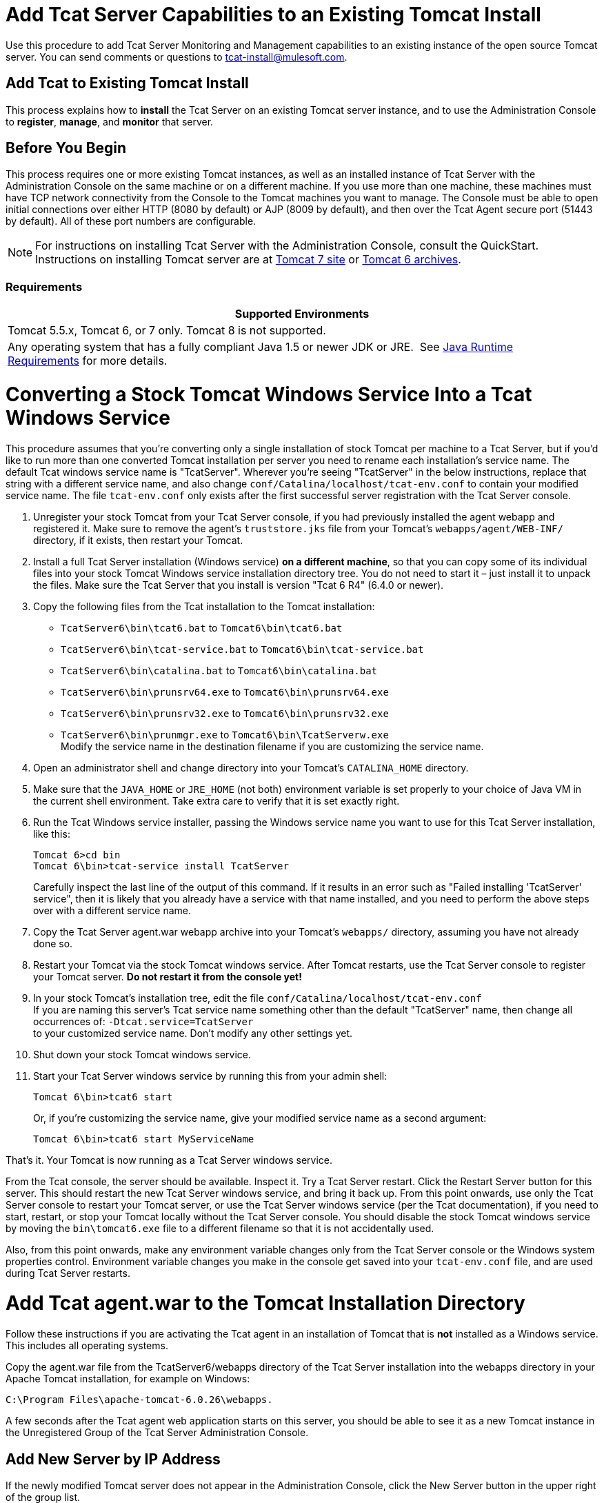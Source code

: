 = Add Tcat Server Capabilities to an Existing Tomcat Install
:keywords: tcat, server, tomcat, monitor

Use this procedure to add Tcat Server Monitoring and Management capabilities to an existing instance of the open source Tomcat server. You can send comments or questions to tcat-install@mulesoft.com.

== Add Tcat to Existing Tomcat Install

This process explains how to *install* the Tcat Server on an existing Tomcat server instance, and to use the Administration Console to *register*, *manage*, and *monitor* that server.

== Before You Begin

This process requires one or more existing Tomcat instances, as well as an installed instance of Tcat Server with the Administration Console on the same machine or on a different machine. If you use more than one machine, these machines must have TCP network connectivity from the Console to the Tomcat machines you want to manage. The Console must be able to open initial connections over either HTTP (8080 by default) or AJP (8009 by default), and then over the Tcat Agent secure port (51443 by default). All of these port numbers are configurable.

NOTE: For instructions on installing Tcat Server with the Administration Console, consult the QuickStart. Instructions on installing Tomcat server are at https://tomcat.apache.org/download-70.cgi[Tomcat 7 site] or https://archive.apache.org/dist/tomcat/tomcat-6/[Tomcat 6 archives].

=== Requirements

[%header,cols="1*"]
|===
|Supported Environments
|Tomcat 5.5.x, Tomcat 6, or 7 only. Tomcat 8 is not supported.
|Any operating system that has a fully compliant Java 1.5 or newer JDK or JRE.  See link:/tcat-server/v/7.1.0/installation[Java Runtime Requirements] for more details.
|===

= Converting a Stock Tomcat Windows Service Into a Tcat Windows Service

This procedure assumes that you're converting only a single installation of stock Tomcat per machine to a Tcat Server, but if you'd like to run more than one converted Tomcat installation per server you need to rename each installation's service name. The default Tcat windows service name is "TcatServer". Wherever you're seeing "TcatServer" in the below instructions, replace that string with a different service name, and also change `conf/Catalina/localhost/tcat-env.conf` to contain your modified service name. The file `tcat-env.conf`  only exists after the first successful server registration with the Tcat Server console.

. Unregister your stock Tomcat from your Tcat Server console, if you had previously installed the agent webapp and registered it. Make sure to remove the agent's `truststore.jks` file from your Tomcat's `webapps/agent/WEB-INF/` directory, if it exists, then restart your Tomcat.
. Install a full Tcat Server installation (Windows service) *on a different machine*, so that you can copy some of its individual files into your stock Tomcat Windows service installation directory tree. You do not need to start it – just install it to unpack the files. Make sure the Tcat Server that you install is version "Tcat 6 R4" (6.4.0 or newer).
. Copy the following files from the Tcat installation to the Tomcat installation:
** `TcatServer6\bin\tcat6.bat` to `Tomcat6\bin\tcat6.bat`
** `TcatServer6\bin\tcat-service.bat` to `Tomcat6\bin\tcat-service.bat`
** `TcatServer6\bin\catalina.bat` to `Tomcat6\bin\catalina.bat`
** `TcatServer6\bin\prunsrv64.exe` to `Tomcat6\bin\prunsrv64.exe`
** `TcatServer6\bin\prunsrv32.exe` to `Tomcat6\bin\prunsrv32.exe`
** `TcatServer6\bin\prunmgr.exe` to `Tomcat6\bin\TcatServerw.exe` +
 Modify the service name in the destination filename if you are customizing the service name.
. Open an administrator shell and change directory into your Tomcat's `CATALINA_HOME` directory.
. Make sure that the `JAVA_HOME` or `JRE_HOME` (not both) environment variable is set properly to your choice of Java VM in the current shell environment. Take extra care to verify that it is set exactly right.
. Run the Tcat Windows service installer, passing the Windows service name you want to use for this Tcat Server installation, like this:
+
[source, code, linenums]
----
Tomcat 6>cd bin
Tomcat 6\bin>tcat-service install TcatServer
----
+
Carefully inspect the last line of the output of this command. If it results in an error such as "Failed installing 'TcatServer' service", then it is likely that you already have a service with that name installed, and you need to perform the above steps over with a different service name.
+
. Copy the Tcat Server agent.war webapp archive into your Tomcat's `webapps/` directory, assuming you have not already done so.
. Restart your Tomcat via the stock Tomcat windows service.
 After Tomcat restarts, use the Tcat Server console to register your Tomcat server. *Do not restart it from the console yet!*
. In your stock Tomcat's installation tree, edit the file `conf/Catalina/localhost/tcat-env.conf` +
 If you are naming this server's Tcat service name something other than the default "TcatServer" name, then change all occurrences of: `-Dtcat.service=TcatServer` +
 to your customized service name. Don't modify any other settings yet.
. Shut down your stock Tomcat windows service.
. Start your Tcat Server windows service by running this from your admin shell:
+
[source, code]
----
Tomcat 6\bin>tcat6 start
----
+
Or, if you're customizing the service name, give your modified service name as a second argument:
+
[source, xml]
----
Tomcat 6\bin>tcat6 start MyServiceName
----

That's it. Your Tomcat is now running as a Tcat Server windows service.

From the Tcat console, the server should be available. Inspect it. Try a Tcat Server restart. Click the Restart Server button for this server. This should restart the new Tcat Server windows service, and bring it back up. From this point onwards, use only the Tcat Server console to restart your Tomcat server, or use the Tcat Server windows service (per the Tcat documentation), if you need to start, restart, or stop your Tomcat locally without the Tcat Server console. You should disable the stock Tomcat windows service by moving the `bin\tomcat6.exe` file to a different filename so that it is not accidentally used.

Also, from this point onwards, make any environment variable changes only from the Tcat Server console or the Windows system properties control. Environment variable changes you make in the console get saved into your `tcat-env.conf` file, and are used during Tcat Server restarts.

= Add Tcat agent.war to the Tomcat Installation Directory

Follow these instructions if you are activating the Tcat agent in an installation of Tomcat that is *not* installed as a Windows service. This includes all operating systems.

Copy the agent.war file from the TcatServer6/webapps directory of the Tcat Server installation into the webapps directory in your Apache Tomcat installation, for example on Windows:

[source, xml]
----
C:\Program Files\apache-tomcat-6.0.26\webapps.
----

A few seconds after the Tcat agent web application starts on this server, you should be able to see it as a new Tomcat instance in the Unregistered Group of the Tcat Server Administration Console.

== Add New Server by IP Address

If the newly modified Tomcat server does not appear in the Administration Console, click  the New Server button in the upper right of the group list.

. Enter a Server Name and the Tcat Agent URL, click Add:
+
image:addserver.png[addserver]
+
. The new server should now appear in the All Group of the Administration Console

== Register the Unregistered Tomcat Server

. From the Administration Console, click  the Unregistered Group
. Select the new Apache Tomcat server from the list and click Register

image:regservr.png[regservr]

== Add Server to Group

*Optional*

. From the Administration Console, select the server
. Click Add to Group and select the group from the pull down menu
+
image:addtogroup.png[addtogroup]
+
. Confirm the choice and wait for the Administration Console to refresh
. The server appears in the new group

== Troubleshooting

If you try to install the Tcat Server with the Administration Console on a machine that already has an installation of Apache Tomcat on it, you may have port conflicts.

If so, consult this section of the link:/tcat-server/v/7.1.0/installing-multiple-tcat-instances-on-a-single-machine[Tcat Server Installation documentation]. 

== See Also

* https://www.mulesoft.com/tcat/download[Tcat Download]
* https://support.mulesoft.com[Contact MuleSoft]
